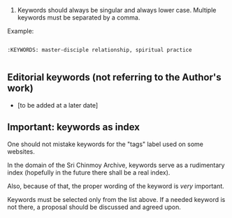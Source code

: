 
1. Keywords should always be singular and always lower case. Multiple keywords must be separated by a comma.

Example:

#+BEGIN_EXAMPLE

  :KEYWORDS: master-disciple relationship, spiritual practice
  
#+END_EXAMPLE


** Editorial keywords (not referring to the Author's work)

- [to be added at a later date]


** Important: keywords as index

One should not mistake keywords for the "tags" label used on some websites.

In the domain of the Sri Chinmoy Archive, keywords serve as a rudimentary index (hopefully in the future there shall be a real index).

Also, because of that, the proper wording of the keyword is /very/ important.

Keywords must be selected only from the list above. If a needed keyword is not there, a proposal should be discussed and agreed upon.
